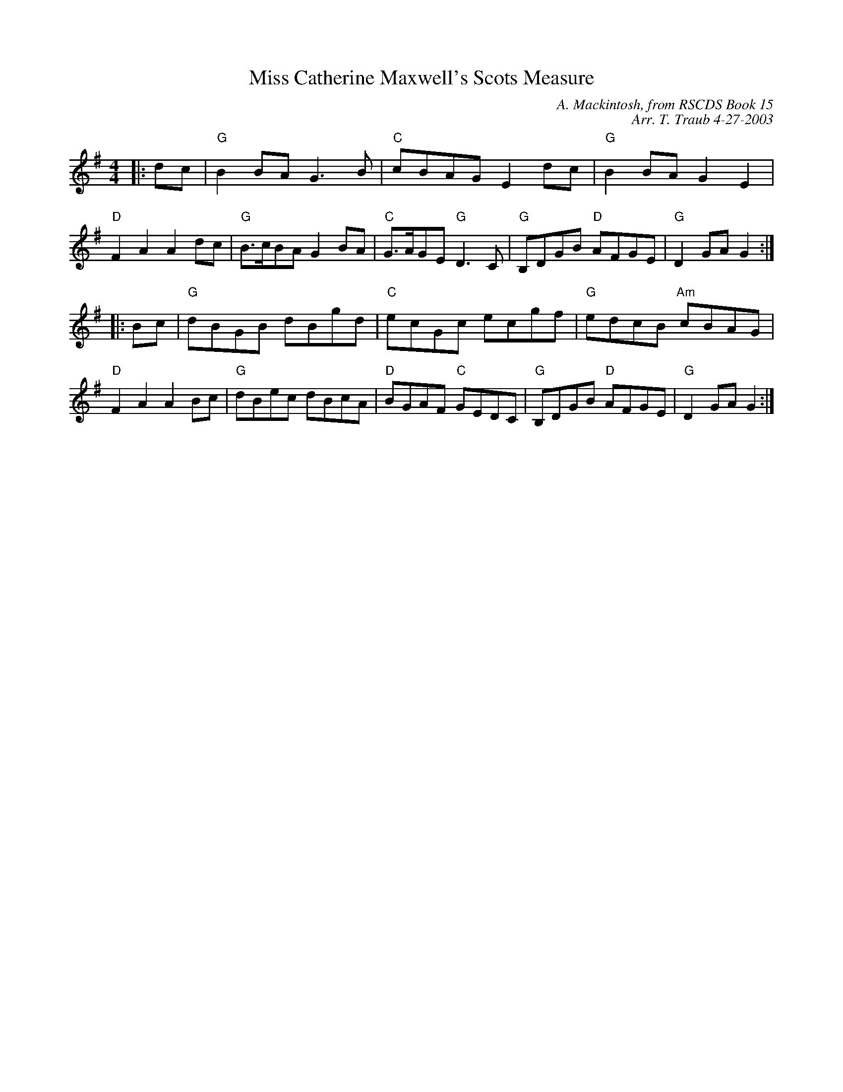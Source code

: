 X:1
T: Miss Catherine Maxwell's Scots Measure
C: A. Mackintosh, from RSCDS Book 15
C: Arr. T. Traub 4-27-2003
R: Reel
%
K: G
M: 4/4
L: 1/8
|: dc|"G"B2 BA G3 B|"C"cBAG E2 dc|"G"B2 BA G2 E2|"D"F2 A2 A2 dc|"G"B>cBA G2 BA|"C"G>AGE "G"D3 C|"G"B,DGB "D"AFGE|"G"D2 GA G2 :|
|: Bc|"G"dBGB dBgd|"C"ecGc ecgf|"G"edcB "Am"cBAG|"D"F2 A2 A2 Bc|"G"dBec dBcA|"D"BGAF "C"GEDC|"G"B,DGB "D"AFGE|"G"D2 GA G2 :|
